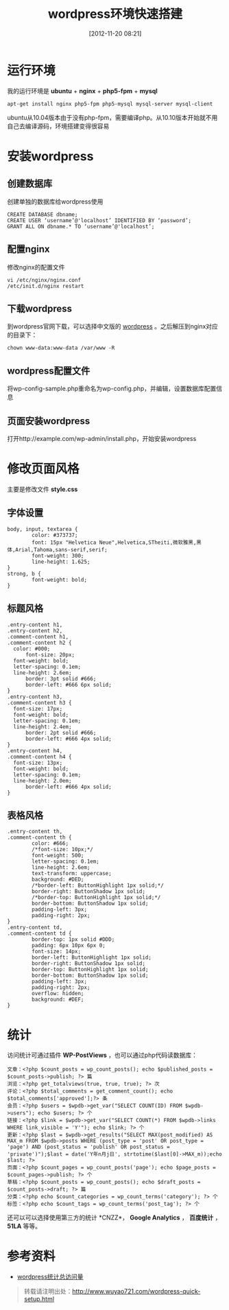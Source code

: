 #+BLOG: wuyao721
#+POSTID: 4
#+DATE: [2012-11-20 08:21]
#+CATEGORY: 
#+OPTIONS: num:nil todo:nil pri:nil tags:nil TeX:nil
#+PERMALINK: wordpress-quick-setup
#+TAGS: wordpress
#+LaTeX_CLASS: cjk-article
#+DESCRIPTION:
#+TITLE: wordpress环境快速搭建

* 运行环境
我的运行环境是 *ubuntu* + *nginx* + *php5-fpm* + *mysql*
: apt-get install nginx php5-fpm php5-mysql mysql-server mysql-client

ubuntu从10.04版本由于没有php-fpm，需要编译php。从10.10版本开始就不用自己去编译源码，环境搭建变得很容易


* 安装wordpress

** 创建数据库
创建单独的数据库给wordpress使用
: CREATE DATABASE dbname;
: CREATE USER ‘username’@'localhost’ IDENTIFIED BY ‘password’;
: GRANT ALL ON dbname.* TO ‘username’@'localhost’;

** 配置nginx
修改nginx的配置文件
: vi /etc/nginx/nginx.conf
: /etc/init.d/nginx restart

** 下载wordpress
到wordpress官网下载，可以选择中文版的 [[http://cn.wordpress.org/][wordpress]] 。之后解压到nginx对应的目录下：
: chown www-data:www-data /var/www -R

** wordpress配置文件
将wp-config-sample.php重命名为wp-config.php，并编辑，设置数据库配置信息

** 页面安装wordpress
打开http://example.com/wp-admin/install.php，开始安装wordpress


* 修改页面风格
主要是修改文件 *style.css*

** 字体设置
: body, input, textarea {
:         color: #373737;
:         font: 15px "Helvetica Neue",Helvetica,STheiti,微软雅黑,黑体,Arial,Tahoma,sans-serif,serif;
:         font-weight: 300;
:         line-height: 1.625;
: }
: strong, b {
:         font-weight: bold;
: }

** 标题风格
: .entry-content h1,
: .entry-content h2,
: .comment-content h1,
: .comment-content h2 {
: 	color: #000;
:       font-size: 20px;
: 	font-weight: bold;
: 	letter-spacing: 0.1em;
: 	line-height: 2.6em;
:       border: 3pt solid #666;
:       border-left: #666 6px solid;
: }
: .entry-content h3,
: .comment-content h3 {
: 	font-size: 17px;
: 	font-weight: bold;
: 	letter-spacing: 0.1em;
: 	line-height: 2.4em;
:       border: 2pt solid #666;
:       border-left: #666 4px solid;
: }
: .entry-content h4,
: .comment-content h4 {
: 	font-size: 13px;
: 	font-weight: bold;
: 	letter-spacing: 0.1em;
: 	line-height: 2.0em;
:       border-left: #666 4px solid;
: }

** 表格风格
: .entry-content th,
: .comment-content th {
:         color: #666;
:         /*font-size: 10px;*/
:         font-weight: 500;
:         letter-spacing: 0.1em;
:         line-height: 2.6em;
:         text-transform: uppercase;
:         background: #DED;
:         /*border-left: ButtonHighlight 1px solid;*/
:         border-right: ButtonShadow 1px solid;
:         /*border-top: ButtonHighlight 1px solid;*/
:         border-bottom: ButtonShadow 1px solid;
:         padding-left: 3px;
:         padding-right: 2px;
: }
: .entry-content td,
: .comment-content td {
:         border-top: 1px solid #DDD;
:         padding: 6px 10px 6px 0;
:         font-size: 14px;
:         border-left: ButtonHighlight 1px solid;
:         border-right: ButtonShadow 1px solid;
:         border-top: ButtonHighlight 1px solid;
:         border-bottom: ButtonShadow 1px solid;
:         padding-left: 3px;
:         padding-right: 2px;
:         overflow: hidden;
:         background: #DEF;
: }

* 统计
访问统计可通过插件 *WP-PostViews* ，也可以通过php代码读数据库：
#+begin_example
文章：<?php $count_posts = wp_count_posts(); echo $published_posts = $count_posts->publish; ?> 篇
浏览：<?php get_totalviews(true, true, true); ?> 次
评论：<?php $total_comments = get_comment_count(); echo $total_comments['approved'];?> 条
会员：<?php $users = $wpdb->get_var("SELECT COUNT(ID) FROM $wpdb->users"); echo $users; ?> 个
链接：<?php $link = $wpdb->get_var("SELECT COUNT(*) FROM $wpdb->links WHERE link_visible = 'Y'"); echo $link; ?> 个
更新：<?php $last = $wpdb->get_results("SELECT MAX(post_modified) AS MAX_m FROM $wpdb->posts WHERE (post_type = 'post' OR post_type = 'page') AND (post_status = 'publish' OR post_status = 'private')");$last = date('Y年n月j日', strtotime($last[0]->MAX_m));echo $last; ?>
页面：<?php $count_pages = wp_count_posts('page'); echo $page_posts = $count_pages->publish; ?> 个
草稿：<?php $count_posts = wp_count_posts(); echo $draft_posts = $count_posts->draft; ?> 篇
分类：<?php echo $count_categories = wp_count_terms('category'); ?> 个
标签：<?php echo $count_tags = wp_count_terms('post_tag'); ?> 个
#+end_example

还可以可以选择使用第三方的统计 *CNZZ*， *Google Analytics* ， *百度统计* ， *51LA* 等等。

* 参考资料
 - [[http://tangchuanyao.com/20120608844/][wordpress统计总访问量]]

#+begin_quote
转载请注明出处：[[http://www.wuyao721.com/wordpress-quick-setup.html]]
#+end_quote

